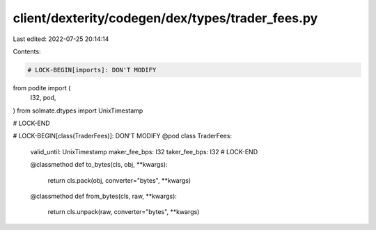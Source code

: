 client/dexterity/codegen/dex/types/trader_fees.py
=================================================

Last edited: 2022-07-25 20:14:14

Contents:

.. code-block:: py

    # LOCK-BEGIN[imports]: DON'T MODIFY
from podite import (
    I32,
    pod,
)
from solmate.dtypes import UnixTimestamp

# LOCK-END


# LOCK-BEGIN[class(TraderFees)]: DON'T MODIFY
@pod
class TraderFees:
    valid_until: UnixTimestamp
    maker_fee_bps: I32
    taker_fee_bps: I32
    # LOCK-END

    @classmethod
    def to_bytes(cls, obj, **kwargs):
        return cls.pack(obj, converter="bytes", **kwargs)

    @classmethod
    def from_bytes(cls, raw, **kwargs):
        return cls.unpack(raw, converter="bytes", **kwargs)



